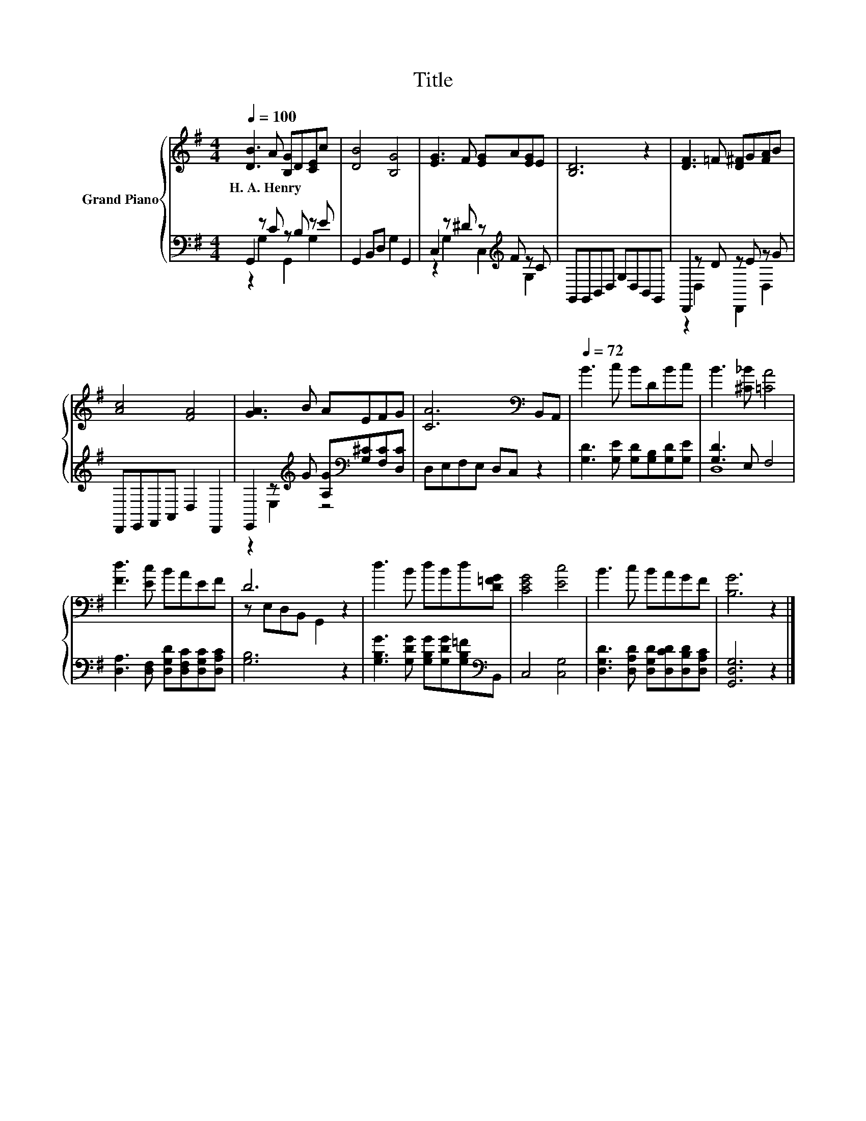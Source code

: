 X:1
T:Title
%%score { ( 1 4 ) | ( 2 3 ) }
L:1/8
Q:1/4=100
M:4/4
K:G
V:1 treble nm="Grand Piano"
V:4 treble 
V:2 bass 
V:3 bass 
V:1
 [DB]3 A [B,G]D[CE]c | [DB]4 [B,G]4 | [EG]3 F [EG]A[EG]E | [B,D]6 z2 | [DF]3 =F [D^F]G[FA]B | %5
w: H.~A.~Henry * * * * *|||||
 [Ac]4 [FA]4 | [GA]3 B AEFG | [CA]6[K:bass] B,,A,, |[Q:1/4=72] B3 c BDBc | B3 [^C_B] [=CA]4 | %10
w: |||||
 [Fd]3 [Ec] BAEF | D6 z2 | d3 B dBd[D=FG] | [CEG]4 [Ec]4 | B3 c BAGF | [B,G]6 z2 |] %16
w: ||||||
V:2
 G,,2 z C z B, z E | G,,2 B,,D, G,2 G,,2 | C,2 z ^D z[K:treble] F z C | G,,G,,B,,D, G,D,B,,G,, | %4
 D,,2 z D z E z G | D,,E,,F,,A,, D,2 D,,2 | E,,2 z[K:treble] G [A,G][K:bass][G,^C][F,C][D,C] | %7
 D,E,F,E, D,C, z2 | [G,D]3 [G,E] [G,D][G,B,][G,D][G,E] | [G,D]3 E, F,4 | %10
 [D,A,]3 [D,F,] [D,G,D][D,F,C][D,G,C][D,A,C] | [G,B,]6 z2 | %12
 [G,B,G]3 [G,DG] [G,B,G][G,DG][G,B,=F][K:bass]B,, | C,4 [C,G,]4 | %14
 [D,G,D]3 [D,A,D] [D,G,D][D,CD][D,B,D][D,A,C] | [G,,D,G,]6 z2 |] %16
V:3
 z2 G,2 G,,2 G,2 | x8 | z2 G,2 C,2[K:treble] G,2 | x8 | z2 D,2 D,,2 D,2 | x8 | %6
 z2 E,2[K:treble] z4[K:bass] | x8 | x8 | D,8 | x8 | x8 | x7[K:bass] x | x8 | x8 | x8 |] %16
V:4
 x8 | x8 | x8 | x8 | x8 | x8 | x8 | x6[K:bass] x2 | x8 | x8 | x8 | z E,D,B,, G,,2 z2 | x8 | x8 | %14
 x8 | x8 |] %16

